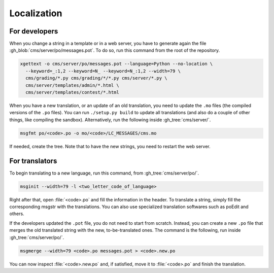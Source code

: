 Localization
************

For developers
==============

When you change a string in a template or in a web server, you have to generate again the file :gh_blob:`cms/server/po/messages.pot`. To do so, run this command from the root of the repository.

.. sourcecode:: bash

    xgettext -o cms/server/po/messages.pot --language=Python --no-location \
      --keyword=_:1,2 --keyword=N_ --keyword=N_:1,2 --width=79 \
      cms/grading/*.py cms/grading/*/*.py cms/server/*.py \
      cms/server/templates/admin/*.html \
      cms/server/templates/contest/*.html

When you have a new translation, or an update of an old translation, you need to update the ``.mo`` files (the compiled versions of the ``.po`` files). You can run ``./setup.py build`` to update all translations (and also do a couple of other things, like compiling the sandbox). Alternatively, run the following inside :gh_tree:`cms/server/`.

.. sourcecode:: bash

    msgfmt po/<code>.po -o mo/<code>/LC_MESSAGES/cms.mo

If needed, create the tree. Note that to have the new strings, you need to restart the web server.


For translators
===============

To begin translating to a new language, run this command, from :gh_tree:`cms/server/po/`.

.. sourcecode:: bash

    msginit --width=79 -l <two_letter_code_of_language>

Right after that, open :file:`<code>.po` and fill the information in the header. To translate a string, simply fill the corresponding msgstr with the translations. You can also use specialized translation softwares such as poEdit and others.

If the developers updated the ``.pot`` file, you do not need to start from scratch. Instead, you can create a new ``.po`` file that merges the old translated string with the new, to-be-translated ones. The command is the following, run inside :gh_tree:`cms/server/po/`.

.. sourcecode:: bash

    msgmerge --width=79 <code>.po messages.pot > <code>.new.po

You can now inspect :file:`<code>.new.po` and, if satisfied, move it to :file:`<code>.po` and finish the translation.
